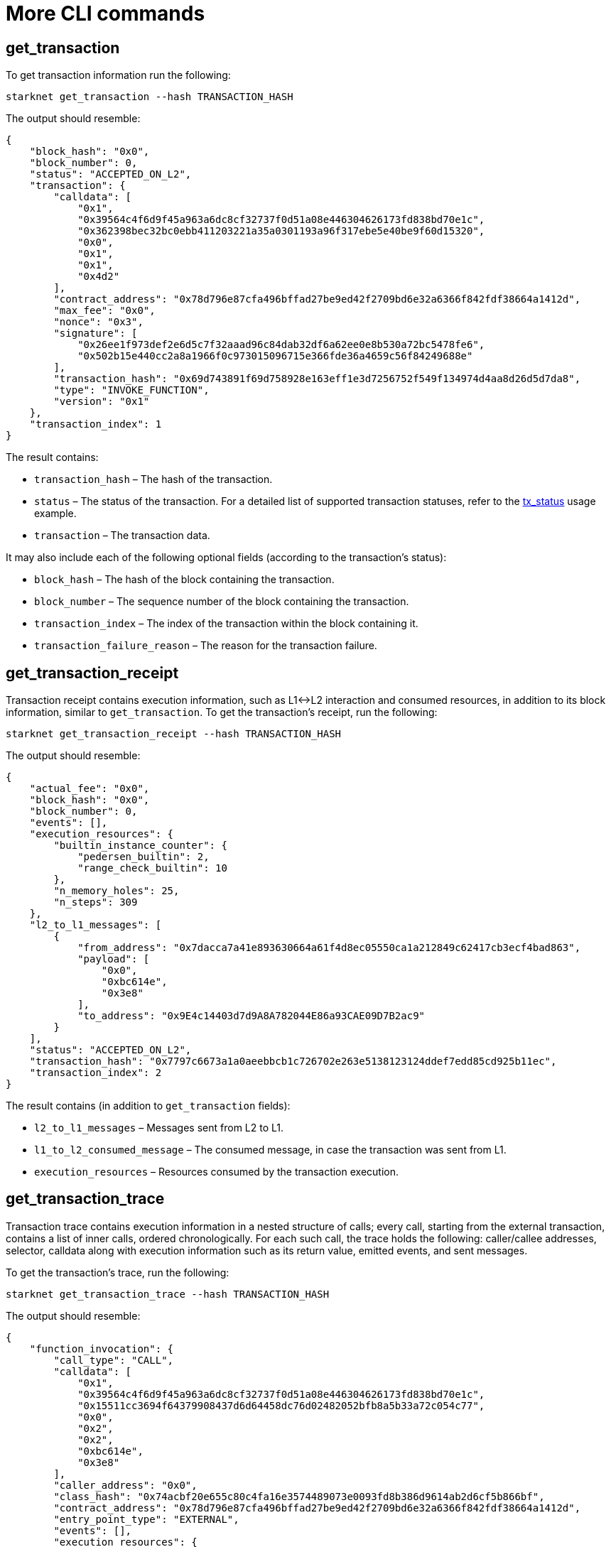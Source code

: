 [id="more-cli-commands"]
= More CLI commands

[[get-transaction]]
[id="get-transaction"]
== get_transaction

To get transaction information run the following:

[source,shell]
----
starknet get_transaction --hash TRANSACTION_HASH
----

The output should resemble:

[source,json]
----
{
    "block_hash": "0x0",
    "block_number": 0,
    "status": "ACCEPTED_ON_L2",
    "transaction": {
        "calldata": [
            "0x1",
            "0x39564c4f6d9f45a963a6dc8cf32737f0d51a08e446304626173fd838bd70e1c",
            "0x362398bec32bc0ebb411203221a35a0301193a96f317ebe5e40be9f60d15320",
            "0x0",
            "0x1",
            "0x1",
            "0x4d2"
        ],
        "contract_address": "0x78d796e87cfa496bffad27be9ed42f2709bd6e32a6366f842fdf38664a1412d",
        "max_fee": "0x0",
        "nonce": "0x3",
        "signature": [
            "0x26ee1f973def2e6d5c7f32aaad96c84dab32df6a62ee0e8b530a72bc5478fe6",
            "0x502b15e440cc2a8a1966f0c973015096715e366fde36a4659c56f84249688e"
        ],
        "transaction_hash": "0x69d743891f69d758928e163eff1e3d7256752f549f134974d4aa8d26d5d7da8",
        "type": "INVOKE_FUNCTION",
        "version": "0x1"
    },
    "transaction_index": 1
}
----

The result contains:

* `transaction_hash` – The hash of the transaction.
* `status` – The status of the transaction. For a detailed list of supported transaction statuses, refer to the xref:intro.adoc#tx-status[tx_status] usage example.
* `transaction` – The transaction data.

It may also include each of the following optional fields (according to the transaction’s status):

* `block_hash` – The hash of the block containing the transaction.
* `block_number` – The sequence number of the block containing the transaction.
* `transaction_index` – The index of the transaction within the block containing it.
* `transaction_failure_reason` – The reason for the transaction failure.

[[get-transaction-receipt]]
[id="get-transaction-receipt"]
== get_transaction_receipt

Transaction receipt contains execution information, such as L1\<\->L2 interaction and consumed resources, in addition to its block information, similar to `get_transaction`. To get the transaction’s receipt, run the following:

[source,shell]
----
starknet get_transaction_receipt --hash TRANSACTION_HASH
----

The output should resemble:

[source,json]
----
{
    "actual_fee": "0x0",
    "block_hash": "0x0",
    "block_number": 0,
    "events": [],
    "execution_resources": {
        "builtin_instance_counter": {
            "pedersen_builtin": 2,
            "range_check_builtin": 10
        },
        "n_memory_holes": 25,
        "n_steps": 309
    },
    "l2_to_l1_messages": [
        {
            "from_address": "0x7dacca7a41e893630664a61f4d8ec05550ca1a212849c62417cb3ecf4bad863",
            "payload": [
                "0x0",
                "0xbc614e",
                "0x3e8"
            ],
            "to_address": "0x9E4c14403d7d9A8A782044E86a93CAE09D7B2ac9"
        }
    ],
    "status": "ACCEPTED_ON_L2",
    "transaction_hash": "0x7797c6673a1a0aeebbcb1c726702e263e5138123124ddef7edd85cd925b11ec",
    "transaction_index": 2
}
----

The result contains (in addition to `get_transaction` fields):

* `l2_to_l1_messages` – Messages sent from L2 to L1.
* `l1_to_l2_consumed_message` – The consumed message, in case the transaction was sent from L1.
* `execution_resources` – Resources consumed by the transaction execution.

[[get-transaction-trace]]
[id="get-transaction-trace"]
== get_transaction_trace

Transaction trace contains execution information in a nested structure of calls; every call, starting from the external transaction, contains a list of inner calls, ordered chronologically. For each such call, the trace holds the following: caller/callee addresses, selector, calldata along with execution information such as its return value, emitted events, and sent messages.

To get the transaction’s trace, run the following:

[source,shell]
----
starknet get_transaction_trace --hash TRANSACTION_HASH
----

The output should resemble:

[source,json]
----
{
    "function_invocation": {
        "call_type": "CALL",
        "calldata": [
            "0x1",
            "0x39564c4f6d9f45a963a6dc8cf32737f0d51a08e446304626173fd838bd70e1c",
            "0x15511cc3694f64379908437d6d64458dc76d02482052bfb8a5b33a72c054c77",
            "0x0",
            "0x2",
            "0x2",
            "0xbc614e",
            "0x3e8"
        ],
        "caller_address": "0x0",
        "class_hash": "0x74acbf20e655c80c4fa16e3574489073e0093fd8b386d9614ab2d6cf5b866bf",
        "contract_address": "0x78d796e87cfa496bffad27be9ed42f2709bd6e32a6366f842fdf38664a1412d",
        "entry_point_type": "EXTERNAL",
        "events": [],
        "execution_resources": {
            "builtin_instance_counter": {
                "pedersen_builtin": 2,
                "range_check_builtin": 10
            },
            "n_memory_holes": 25,
            "n_steps": 309
        },
        "internal_calls": [
            ...
        ],
        "messages": [],
        "result": [],
        "selector": "0x15d40a3d6ca2ac30f4031e42be28da9b056fef9bb7357ac5e85627ee876e5ad"
    },
    "signature": [
        "0x6e4606a3c0f3bd0eac37ddfbf2645f62c04474e5eac51a2f6225ee7702996a",
        "0x389d0bae9be71ceb3b6092dda9b76279543bc2bfe271c3d05a812c3dbeffeb7"
    ],
    "validate_invocation": {
        "call_type": "CALL",
        "calldata": [
            "0x1",
            "0x39564c4f6d9f45a963a6dc8cf32737f0d51a08e446304626173fd838bd70e1c",
            "0x15511cc3694f64379908437d6d64458dc76d02482052bfb8a5b33a72c054c77",
            "0x0",
            "0x2",
            "0x2",
            "0xbc614e",
            "0x3e8"
        ],
        "caller_address": "0x0",
        "class_hash": "0x74acbf20e655c80c4fa16e3574489073e0093fd8b386d9614ab2d6cf5b866bf",
        "contract_address": "0x78d796e87cfa496bffad27be9ed42f2709bd6e32a6366f842fdf38664a1412d",
        "entry_point_type": "EXTERNAL",
        "events": [],
        "execution_resources": {
            "builtin_instance_counter": {
                "ecdsa_builtin": 1,
                "range_check_builtin": 2
            },
            "n_memory_holes": 0,
            "n_steps": 89
        },
        "internal_calls": [],
        "messages": [],
        "result": [],
        "selector": "0x162da33a4585851fe8d3af3c2a9c60b557814e221e0d4f30ff0b2189d9c7775"
    }
}
----

[id="estimate-fee"]
== Estimate fee

You can estimate the fee of a given transaction before executing it by adding the `--estimate_fee` flag to the `invoke` or `declare` commands. This will simulate the transaction and return the estimated fee associated with it. You can read more about the fee mechanism https://starknet.io/documentation/fee-mechanism/[here]. The result is presented in WEI and ETH, as shown below.

Note that with the `--estimate_fee` flag, the state of the contracts does not change. For example, the following code will not affect the balance stored in `BALANCE_CONTRACT`.

To estimate the fee of a given transaction run the following:

[source,shell]
----
starknet invoke \
    --address ${CONTRACT_ADDRESS} \
    --abi contract_abi.json \
    --function increase_balance \
    --inputs 1234 \
    --estimate_fee
----

The output should resemble:

[source,shell]
----
The estimated fee is: 756800000000000 WEI (0.000757 ETH).
Gas usage: 7568
Gas price: 100000000000 WEI
----

[id="simulate-transaction"]
== Simulate transaction

The `--simulate` flag is similar to `--estimate_fee`, except that it also returns the trace produced by executing the transaction.

Note that with the `--simulate` flag, as with `--estimate_fee`, the state of the contracts does not change. For example, the command below will not affect the balance stored in `BALANCE_CONTRACT`.

To simulate the execution of a given transaction run the following:

[source,shell]
----
starknet invoke \
    --address ${CONTRACT_ADDRESS} \
    --abi contract_abi.json \
    --function increase_balance \
    --inputs 1234 \
    --simulate
----

The output should resemble:

[source,json]
----
The estimated fee is: 756800000000000 WEI (0.000757 ETH).
Gas usage: 7568
Gas price: 100000000000 WEI

{
    "function_invocation": {
        "call_type": "CALL",
        "calldata": [
            "0x1",
            "0x39564c4f6d9f45a963a6dc8cf32737f0d51a08e446304626173fd838bd70e1c",
            "0x362398bec32bc0ebb411203221a35a0301193a96f317ebe5e40be9f60d15320",
            "0x0",
            "0x1",
            "0x1",
            "0x4d2"
        ],
        "caller_address": "0x0",
        "class_hash": "0x74acbf20e655c80c4fa16e3574489073e0093fd8b386d9614ab2d6cf5b866bf",
        "contract_address": "0x78d796e87cfa496bffad27be9ed42f2709bd6e32a6366f842fdf38664a1412d",
        "entry_point_type": "EXTERNAL",
        "events": [],
        "execution_resources": {
            "builtin_instance_counter": {
                "range_check_builtin": 2
            },
            "n_memory_holes": 3,
            "n_steps": 206
        },
        "internal_calls": [
            ...
        ],
        "messages": [],
        "result": [],
        "selector": "0x15d40a3d6ca2ac30f4031e42be28da9b056fef9bb7357ac5e85627ee876e5ad"
    },
    "signature": [
        "0x6501fcc88705e138910cf5d8f88cedbc7b6ffde47da5562a94dbc834ce92f4e",
        "0x52371924f8c82221dd895d705eac391f7faefb57b9c55293ede92990355e086"
    ],
    "validate_invocation": {
        "call_type": "CALL",
        "calldata": [
            "0x1",
            "0x39564c4f6d9f45a963a6dc8cf32737f0d51a08e446304626173fd838bd70e1c",
            "0x362398bec32bc0ebb411203221a35a0301193a96f317ebe5e40be9f60d15320",
            "0x0",
            "0x1",
            "0x1",
            "0x4d2"
        ],
        "caller_address": "0x0",
        "class_hash": "0x74acbf20e655c80c4fa16e3574489073e0093fd8b386d9614ab2d6cf5b866bf",
        "contract_address": "0x78d796e87cfa496bffad27be9ed42f2709bd6e32a6366f842fdf38664a1412d",
        "entry_point_type": "EXTERNAL",
        "events": [],
        "execution_resources": {
            "builtin_instance_counter": {
                "ecdsa_builtin": 1,
                "range_check_builtin": 2
            },
            "n_memory_holes": 0,
            "n_steps": 89
        },
        "internal_calls": [],
        "messages": [],
        "result": [],
        "selector": "0x162da33a4585851fe8d3af3c2a9c60b557814e221e0d4f30ff0b2189d9c7775"
    }
}
----

[[get-code]]
[id="get-code"]
== get_code

Once the `deploy` transaction is accepted on-chain, you will be able to see the code of the contract you have just deployed. The output consists of a list of bytecodes, rather than the source code. This is because the StarkNet network gets the contract after compilation.

To get the contract at a specific address, run the following command:

[source,shell]
----
starknet get_code --contract_address ${CONTRACT_ADDRESS}
----

The output should resemble:

[source,json]
----
{
    "abi": [
        {
            "inputs": [
                {
                    "name": "amount",
                    "type": "felt"
                }
            ],
            "name": "increase_balance",
            "outputs": [],
            "type": "function"
        },

        ...

        "0x48127ffb7fff8000",
        "0x48127ffb7fff8000",
        "0x48127ffb7fff8000",
        "0x208b7fff7fff7ffe"
    ]
}
----

[[get-class-by-hash]]
[id="get-class-by-hash"]
== get_class_by_hash

To get the full class compatible with a specific hash, run the following command:

[source,shell]
----
starknet get_class_by_hash --class_hash CLASS_HASH
----

The output should resemble:

[source,json]
----
{
    "abi": [
        {
            "inputs": [
                {
                    "name": "amount",
                    "type": "felt"
                }
            ],
            "name": "increase_balance",
            "outputs": [],
            "type": "function"
        },

        ...

    }
}
----

[[get-full-contract]]
[id="get-full-contract"]
== get_full_contract

To get the full contract class of a contract at a specific address, run the following command:

[source,shell]
----
starknet get_full_contract --contract_address ${CONTRACT_ADDRESS}
----

The output should resemble:

[source,json]
----
{
    "abi": [
        {
            "inputs": [
                {
                    "name": "amount",
                    "type": "felt"
                }
            ],
            "name": "increase_balance",
            "outputs": [],
            "type": "function"
        },

        ...

    }
}
----

[[get-class-hash-at]]
[id="get-class-hash-at"]
== get_class_hash_at

To get the hash of a contract at a specific address, run the following command:

[source,shell]
----
starknet get_class_hash_at --contract_address ${CONTRACT_ADDRESS}
----

The output should resemble:

[source,shell]
----
0x2951dd06d31f492e8ed1e91da115dbcd3ffd7c688f39b4878db99d86995e4c
----

[[get-block]]
[id="get-block"]
== get_block

Instead of querying a specific contract or transaction, you may want to query an entire block and examine the transactions contained within it. To do this, run the following:

[source,shell]
----
starknet get_block --number BLOCK_NUMBER
----

The output should resemble:

[source,json]
----
{
    "block_hash": "0x15344d9ce0bd1aa5d7577885c0bef948494ac926a9b7080c45ef2754bb2a59a",
    "block_number": 0,
    "gas_price": "0x174876e800",
    "parent_block_hash": "0x19bbfaf06c332eda3d6a0f3bf45583d4312707435e8df265a02524853c7491e",
    "sequencer_address": "0x310959e4d55cfe4712291a5f9787893fb392d1ffb96905aba549b21e91e9fc9",
    "starknet_version": "0.10.2",
    "state_root": "079354de0075c5c1f2a6af40c7dd70a92dc93c68b54ecc327b61c8426fea177c",
    "status": "ACCEPTED_ON_L2",
    "timestamp": 105,
    "transaction_receipts": [
        {
            "actual_fee": "0x0",
            "events": [],
            "execution_resources": {
                "builtin_instance_counter": {},
                "n_memory_holes": 0,
                "n_steps": 41
            },
            "l2_to_l1_messages": [],
            "transaction_hash": "0x7f00beb6bd9ee1cb5bc6eaf824d0be2f2d5b3580955085c99ff0fc7228dcc07",
            "transaction_index": 0
        }
    ],
    "transactions": [
        {
            "class_hash": "0x1fac3074c9d5282f0acc5c69a4781a1c711efea5e73c550c5d9fb253cf7fd3d",
            "constructor_calldata": [
                "0x5e797f7945a9a34ad6ab316302b5e752645e07e6d9dcc494fd4bb05da849520"
            ],
            "contract_address": "0x4c16242a45b33e2bf7517a2b757ceba7021d31d0f18b675e3670163ebbafec",
            "contract_address_salt": "0x5d0a87ee7d3b7c70f8683a9f13c12f2fa36c83bbe2b0fa85f6dc9256faf6a",
            "max_fee": "0x0",
            "nonce": "0x0",
            "signature": [
                "0x3216167b64f5daf104c820d7dfe5df93df158464b10cf5537ed898b2c5ddee7",
                "0x76a7d396f5ac4275c97461763e4737829d81ce767aa4cf16d53f0a9ee89bcfc"
            ],
            "transaction_hash": "0x7f00beb6bd9ee1cb5bc6eaf824d0be2f2d5b3580955085c99ff0fc7228dcc07",
            "type": "DEPLOY_ACCOUNT",
            "version": "0x1"
        }
    ]
}
----

The result contains:

* `block_hash` – The block hash, a unique identifier of the block.
* `parent_block_hash` – The block hash of the parent block.
* `block_number` – The sequence number of the block, which is the number of blocks prior to this block.
* `state_root` – The root of a commitment tree representing the StarkNet’s state after the given block.
* `status` – The status of the block (for example, `ACCEPTED_ON_L2`, which means that the block was created but has not been accepted on-chain yet).
* `timestamp` – A timestamp representing the time this block was created.
* `transaction_receipts` – Information about the transaction status and the corresponding L1\<\->L2 interaction, for every transaction included in the block.
* `transactions` – A mapping of the transactions included in the block, according to their transaction hashes. Note that these are the same hashes used in the `transaction_receipts` mapping.

To query the pending block, simply pass `--number=pending`. To query a block by hash, use `--hash` instead. Note that at most one of these arguments can be given.

[[get-nonce]]
[id="get-nonce"]
== get_nonce

You can retrieve the nonce of a contract (usually, an account contract) using the following command:

[source,shell]
----
starknet get_nonce --contract_address ${ACCOUNT_ADDRESS}
----

Note that the nonce returned by this command is advanced only once the transaction reaches the pending (or later) state.

[[get-block-traces]]
[id="get-block-traces"]
== get_block_traces

Instead of querying a specific transaction, you may want to query an entire block and examine the traces of all the transactions contained within it (see `get_transaction_trace` above). To do this, run the following:

[source,shell]
----
starknet get_block_traces --number BLOCK_NUMBER
----

The output should resemble:

[source,json]
----
{
    "traces": [
        {
            "function_invocation": {
                "call_type": "CALL",
                "calldata": [
                    "0x7a9e2c42b232648a4f974495cad18734c7d06c70b28f257715bf1d051d7ef38"
                ],
                "caller_address": "0x0",
                "class_hash": "0x1fac3074c9d5282f0acc5c69a4781a1c711efea5e73c550c5d9fb253cf7fd3d",
                "contract_address": "0x1271fa9e5d66cfb372e81591ccfa7107d6adfd4eea65a0023ced14be367a5d2",
                "entry_point_type": "CONSTRUCTOR",
                "events": [],
                "execution_resources": {
                    "builtin_instance_counter": {},
                    "n_memory_holes": 0,
                    "n_steps": 41
                },
                "internal_calls": [],
                "messages": [],
                "result": [],
                "selector": "0x28ffe4ff0f226a9107253e17a904099aa4f63a02a5621de0576e5aa71bc5194"
            },
            "signature": [
                "0x3216167b64f5daf104c820d7dfe5df93df158464b10cf5537ed898b2c5ddee7",
                "0x76a7d396f5ac4275c97461763e4737829d81ce767aa4cf16d53f0a9ee89bcfc"
            ],
            "transaction_hash": "0x43507ba264f550a20f1957b0e63a8f55bff2648ced17e46f9724ef47c26472e",
            "validate_invocation": {
                "call_type": "CALL",
                "calldata": [
                    "0x1fac3074c9d5282f0acc5c69a4781a1c711efea5e73c550c5d9fb253cf7fd3d",
                    "0x4f508479b71268536367e6225a9afbba484c753706df0c00bd11b2380e8ce9f",
                    "0xf00de10171648ba2d82921388340bf47c83fe18921a7e71f4ded556099b5a5"
                ],
                "caller_address": "0x0",
                "class_hash": "0x1fac3074c9d5282f0acc5c69a4781a1c711efea5e73c550c5d9fb253cf7fd3d",
                "contract_address": "0x65fced1e7b6b3cf219cda7611966f72068780ad9b514d9bc4e60226f3c30d28",
                "entry_point_type": "EXTERNAL",
                "events": [],
                "execution_resources": {
                    "builtin_instance_counter": {
                        "ecdsa_builtin": 1
                    },
                    "n_memory_holes": 0,
                    "n_steps": 75
                },
                "internal_calls": [],
                "messages": [],
                "result": [],
                "selector": "0x36fcbf06cd96843058359e1a75928beacfac10727dab22a3972f0af8aa92895"
            }
        }
    ]
}
----

[[get-state-update]]
[id="get-state-update"]
== get_state_update

You can use the following command to get the state changes in a specific block (for example, what storage cells have changed):

[source,shell]
----
starknet get_state_update --block_number BLOCK_NUMBER
----

The output should resemble:

[source,json]
----
{
    "block_hash": "0x703fad93522cd338891ce4e009ca3d71ff742a31fcf87c46d8a5f644e77fbe3",
    "new_root": "0714e01d3a891f71aeaea0dc1af25958fdb71aa0566773e9e208c8ea1adfd3ab",
    "old_root": "02e5810fb9ecbb8d561bcb54b03cfcc3f1b88eda7043148291e2eb974e5ba16c",
    "state_diff": {
        "declared_contracts": [],
        "deployed_contracts": [
            {
                "address": "0x3a0c6f9001e69edf3c5750475455010ad36eecc6084ebe9ed2c0aa45d029281",
                "class_hash": "0x1fac3074c9d5282f0acc5c69a4781a1c711efea5e73c550c5d9fb253cf7fd3d"
            }
        ],
        "nonces": {},
        "storage_diffs": {
            "0x304a44f9c5a902743a96071794c89959bf2435bd8ebb24ee88bf55ed2b02c04": [
                {
                    "key": "0x3b28019ccfdbd30ffc65951d94bb85c9e2b8434111a000b5afd533ce65f57a4",
                    "value": "0x64e10e4399a5760d8db27ea20311380c2cb02063dbd34da731a083b3074c34e"
                }
            ]
        }
    }
}
----

The result contains:

* `block_hash` – The block hash, a unique identifier of the block.
* `new_root` – The root of a commitment tree representing the StarkNet’s state after the given block.
* `old_root` – The root of a commitment tree representing the StarkNet’s state before the given block.
* `state_diff` – The changes in the state applied in this block, given as a mapping of addresses to the new values and/or new contracts.

To query the last block, simply remove the `--block_number` argument. To query a block by hash, use `--block_hash` instead. Note that at most one of these arguments can be given.

[id="get-storage-at"]
== get_storage_at

Other than querying the contract’s code, you may also want to query the contract’s storage at a specific key. To do so, you first need to understand which key is of interest to you. As you saw before, StarkNet introduces a new primitive, which is xref:intro.adoc#storage-var[storage variables]. Each storage variable is mapped to a storage key (a field element). To compute this key, run the following Python code:

[source,cairo]
----
from starkware.starknet.public.abi import get_storage_var_address

balance_key = get_storage_var_address('balance')
print(f'Balance key: {balance_key}')
----

You should get:

[source,shell]
----
Balance key: 916907772491729262376534102982219947830828984996257231353398618781993312401
----

Now, you can query the balance using:

[source,shell]
----
starknet get_storage_at \
    --contract_address ${CONTRACT_ADDRESS} \
    --key 916907772491729262376534102982219947830828984996257231353398618781993312401
----

Using the same contract we have used so far, you should get:

[source,shell]
----
0x4d2
----

Note that this is the same result obtained by the call to `get_balance`.

Later on, at the xref:user_auth.adoc[user authentication] section, you will see xref:user_auth.adoc#storage-maps[a generalization of storage variables], which allows, for example, having a balance variable for each user. This will require minor adjustments to the code above, which we will review in the relevant section.

[id="block-specific-queries"]
=== Block-specific queries

Some of the aforementioned CLI functions have an additional argument, `--block_hash`, which applies the given query to a specific block. For example, you may want to query the balance variable at some specific point in time.

To find out whether a CLI function can be executed as a block-specific query, simply use the `--help` argument to see if `--block_hash` is part of the optional arguments for that function. In case you do not use the `--block_hash` argument, the query will be applied to the last block.
